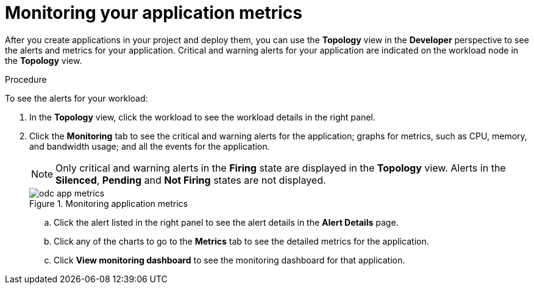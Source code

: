 // Module included in the following assemblies:
//
// * applications/odc-monitoring-project-and-application-metrics-using-developer-perspective.adoc

[id="odc-monitoring-your-application-metrics_{context}"]
= Monitoring your application metrics

[role="_abstract"]
After you create applications in your project and deploy them, you can use the *Topology* view in the *Developer* perspective to see the alerts and metrics for your application. Critical and warning alerts for your application are indicated on the workload node in the *Topology* view.

.Procedure
To see the alerts for your workload:

. In the *Topology* view, click the workload to see the workload details in the right panel.
. Click the *Monitoring* tab to see the critical and warning alerts for the application; graphs for metrics, such as CPU, memory, and bandwidth usage; and all the events for the application.
+
[NOTE]
====
Only critical and warning alerts in the *Firing* state are displayed in the *Topology* view. Alerts in the *Silenced*, *Pending* and *Not Firing* states are not displayed.
====
+
.Monitoring application metrics
image::odc_app_metrics.png[]
+
.. Click the alert listed in the right panel to see the alert details in the *Alert Details* page.
.. Click any of the charts to go to the *Metrics* tab to see the detailed metrics for the application.
.. Click *View monitoring dashboard* to see the monitoring dashboard for that application.
